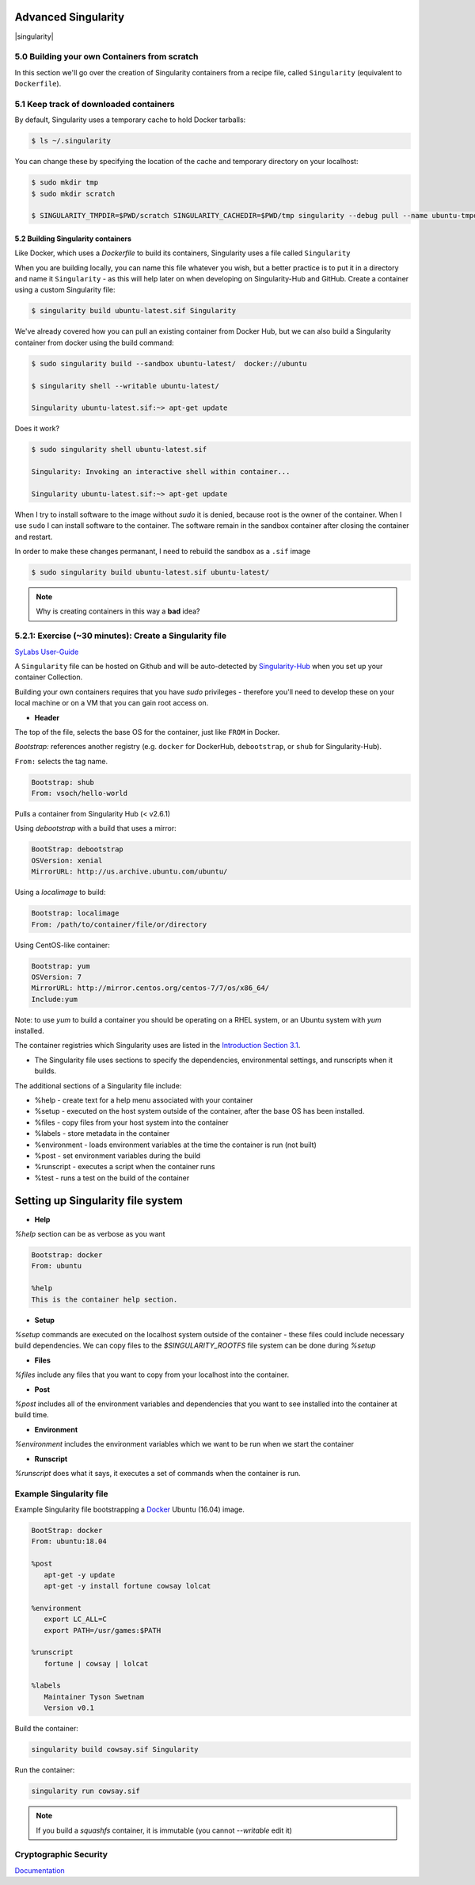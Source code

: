 **Advanced Singularity**
------------------------

|singularity|

5.0 Building your own Containers from scratch
~~~~~~~~~~~~~~~~~~~~~~~~~~~~~~~~~~~~~~~~~~

In this section we'll go over the creation of Singularity containers from a recipe file, called ``Singularity`` (equivalent to ``Dockerfile``).

5.1 Keep track of downloaded containers
~~~~~~~~~~~~~~~~~~~~~~~~~~~~~~~~~~~~~~~

By default, Singularity uses a temporary cache to hold Docker tarballs:

.. code-block:: bash

  $ ls ~/.singularity

You can change these by specifying the location of the cache and temporary directory on your localhost:

.. code-block:: bash

  $ sudo mkdir tmp
  $ sudo mkdir scratch

  $ SINGULARITY_TMPDIR=$PWD/scratch SINGULARITY_CACHEDIR=$PWD/tmp singularity --debug pull --name ubuntu-tmpdir.sif docker://ubuntu

5.2 Building Singularity containers
==================================

Like Docker, which uses a `Dockerfile` to build its containers, Singularity uses a file called ``Singularity``

When you are building locally, you can name this file whatever you wish, but a better practice is to put it in a directory and name it ``Singularity`` - as this will help later on when developing on Singularity-Hub and GitHub.
Create a container using a custom Singularity file:

.. code-block:: bash

	$ singularity build ubuntu-latest.sif Singularity

We've already covered how you can pull an existing container from Docker Hub, but we can also build a Singularity container from docker using the build command:

.. code-block:: bash

	$ sudo singularity build --sandbox ubuntu-latest/  docker://ubuntu

	$ singularity shell --writable ubuntu-latest/

	Singularity ubuntu-latest.sif:~> apt-get update

Does it work?

.. code-block:: bash

	$ sudo singularity shell ubuntu-latest.sif

	Singularity: Invoking an interactive shell within container...

	Singularity ubuntu-latest.sif:~> apt-get update

When I try to install software to the image without `sudo` it is denied, because root is the owner of the container. When I use ``sudo`` I can install software to the container. The software remain in the sandbox container after closing the container and restart.

In order to make these changes permanant, I need to rebuild the sandbox as a ``.sif`` image

.. code-block:: bash

	$ sudo singularity build ubuntu-latest.sif ubuntu-latest/

.. Note::

	Why is creating containers in this way a **bad** idea?

5.2.1: Exercise (~30 minutes): Create a Singularity file
~~~~~~~~~~~~~~~~~~~~~~~~~~~~~~~~~~~~~~~~~~~~~~~~~~~~~~

`SyLabs User-Guide <https://sylabs.io/guides/3.5/user-guide/>`_

A ``Singularity`` file can be hosted on Github and will be auto-detected by `Singularity-Hub <https://www.singularity-hub.org/>`_ when you set up your container Collection.

Building your own containers requires that you have `sudo` privileges - therefore you'll need to develop these on your local machine or on a VM that you can gain root access on.

- **Header**

The top of the file, selects the base OS for the container, just like ``FROM`` in Docker.

`Bootstrap:` references another registry (e.g. ``docker`` for DockerHub, ``debootstrap``, or ``shub`` for Singularity-Hub).

``From:`` selects the tag name.

.. code-block:: bash

	Bootstrap: shub
	From: vsoch/hello-world

Pulls a container from Singularity Hub (< v2.6.1)

Using `debootstrap` with a build that uses a mirror:

.. code-block:: bash

	BootStrap: debootstrap
	OSVersion: xenial
	MirrorURL: http://us.archive.ubuntu.com/ubuntu/

Using a `localimage` to build:

.. code-block:: bash

	Bootstrap: localimage
	From: /path/to/container/file/or/directory

Using CentOS-like container:

.. code-block:: bash

	Bootstrap: yum
	OSVersion: 7
	MirrorURL: http://mirror.centos.org/centos-7/7/os/x86_64/
	Include:yum

Note: to use `yum` to build a container you should be operating on a RHEL system, or an Ubuntu system with `yum` installed.

The container registries which Singularity uses are listed in the `Introduction Section 3.1 <https://learning.cyverse.org/projects/container_camp_workshop_2019/en/latest/singularity/singularityintro.html#downloading-pre-built-images>`_.

- The Singularity file uses sections to specify the dependencies, environmental settings, and runscripts when it builds.

The additional sections of a Singularity file include:

*  %help - create text for a help menu associated with your container
*  %setup - executed on the host system outside of the container, after the base OS has been installed.
*  %files - copy files from your host system into the container
*  %labels - store metadata in the container
*  %environment - loads environment variables at the time the container is run (not built)
*  %post - set environment variables during the build
*  %runscript - executes a script when the container runs
*  %test - runs a test on the build of the container


**Setting up Singularity file system**
--------------------------------------

- **Help**

`%help` section can be as verbose as you want

.. code-block:: bash

	Bootstrap: docker
	From: ubuntu

	%help
	This is the container help section.

- **Setup**

`%setup` commands are executed on the localhost system outside of the container - these files could include necessary build dependencies. We can copy files to the `$SINGULARITY_ROOTFS` file system can be done during `%setup`

- **Files**

`%files` include any files that you want to copy from your localhost into the container.

- **Post**

`%post` includes all of the environment variables and dependencies that you want to see installed into the container at build time.

- **Environment**

`%environment` includes the environment variables which we want to be run when we start the container

- **Runscript**

`%runscript` does what it says, it executes a set of commands when the container is run.

**Example Singularity file**
~~~~~~~~~~~~~~~~~~~~~~~~~~~~

Example Singularity file bootstrapping a `Docker <https://hub.docker.com/_/ubuntu/>`_ Ubuntu (16.04) image.

.. code-block:: bash

	BootStrap: docker
	From: ubuntu:18.04

	%post
   	   apt-get -y update
   	   apt-get -y install fortune cowsay lolcat

	%environment
   	   export LC_ALL=C
   	   export PATH=/usr/games:$PATH

	%runscript
   	   fortune | cowsay | lolcat

	%labels
   	   Maintainer Tyson Swetnam
   	   Version v0.1

Build the container:

.. code-block:: bash

    singularity build cowsay.sif Singularity

Run the container:

.. code-block:: bash

    singularity run cowsay.sif

.. Note::

	If you build a `squashfs` container, it is immutable (you cannot `--writable` edit it)


Cryptographic Security
~~~~~~~~~~~~~~~~~~~~~~~~~~

`Documentation <https://www.sylabs.io/guides/3.5/user-guide/signNverify.html>`_

.. |singularity| image:: ../img/singularity.png
  :height: 200
  :width: 200

  <a href="https://sylabs.io/" target="blank">singularity</a>
